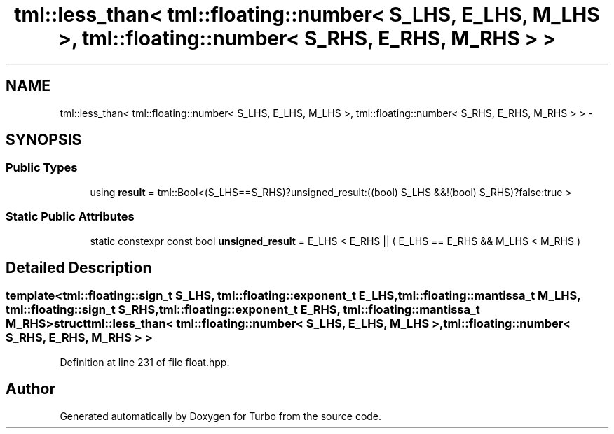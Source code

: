.TH "tml::less_than< tml::floating::number< S_LHS, E_LHS, M_LHS >, tml::floating::number< S_RHS, E_RHS, M_RHS > >" 3 "Fri Aug 22 2014" "Turbo" \" -*- nroff -*-
.ad l
.nh
.SH NAME
tml::less_than< tml::floating::number< S_LHS, E_LHS, M_LHS >, tml::floating::number< S_RHS, E_RHS, M_RHS > > \- 
.SH SYNOPSIS
.br
.PP
.SS "Public Types"

.in +1c
.ti -1c
.RI "using \fBresult\fP = tml::Bool<(S_LHS==S_RHS)?unsigned_result:((bool) S_LHS &&!(bool) S_RHS)?false:true >"
.br
.in -1c
.SS "Static Public Attributes"

.in +1c
.ti -1c
.RI "static constexpr const bool \fBunsigned_result\fP = E_LHS < E_RHS || ( E_LHS == E_RHS && M_LHS < M_RHS )"
.br
.in -1c
.SH "Detailed Description"
.PP 

.SS "template<tml::floating::sign_t S_LHS, tml::floating::exponent_t E_LHS, tml::floating::mantissa_t M_LHS, tml::floating::sign_t S_RHS, tml::floating::exponent_t E_RHS, tml::floating::mantissa_t M_RHS>struct tml::less_than< tml::floating::number< S_LHS, E_LHS, M_LHS >, tml::floating::number< S_RHS, E_RHS, M_RHS > >"

.PP
Definition at line 231 of file float\&.hpp\&.

.SH "Author"
.PP 
Generated automatically by Doxygen for Turbo from the source code\&.
